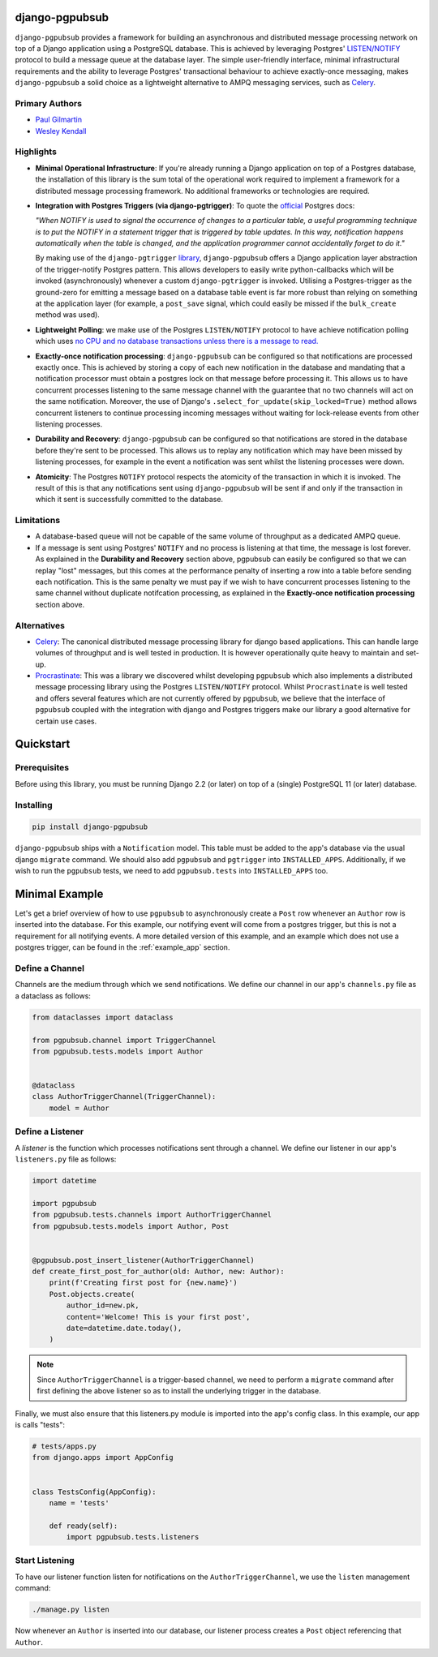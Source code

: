 django-pgpubsub
===============

``django-pgpubsub`` provides a framework for building an asynchronous
and distributed message processing network on top of a Django application
using a PostgreSQL database. This is achieved by leveraging Postgres'
`LISTEN/NOTIFY <https://www.postgresql.org/docs/current/sql-notify.html>`__
protocol to build a message queue at the database layer.
The simple user-friendly interface,
minimal infrastructural requirements and the ability to leverage Postgres'
transactional behaviour to achieve exactly-once messaging, makes
``django-pgpubsub`` a solid choice as a lightweight alternative to AMPQ
messaging services, such as
`Celery <https://docs.celeryq.dev/en/stable/search.html?q=ampq>`__.


Primary Authors
---------------
* `Paul Gilmartin <https://github.com/PaulGilmartin>`__
* `Wesley Kendall <https://github.com/wesleykendall>`__



Highlights
----------

- **Minimal Operational Infrastructure**: If you're already running a Django application
  on top of a Postgres database, the installation of this library is the sum total
  of the operational work required to implement a framework for a distributed
  message processing framework. No additional frameworks or technologies
  are required.

- **Integration with Postgres Triggers (via django-pgtrigger)**:
  To quote the `official <https://www.postgresql.org/docs/current/sql-notify.html>`__
  Postgres docs:

  *"When NOTIFY is used to signal the occurrence of changes to a particular table,
  a useful programming technique is to put the NOTIFY in a statement trigger that is triggered
  by table updates.
  In this way, notification happens automatically when the table is changed,
  and the application programmer cannot accidentally forget to do it."*

  By making use of the ``django-pgtrigger``
  `library <https://pypi.org/project/django-pgtrigger/>`__, ``django-pgpubsub``
  offers a Django application layer abstraction of the trigger-notify Postgres
  pattern. This allows developers to easily write python-callbacks which will
  be invoked (asynchronously) whenever a custom ``django-pgtrigger`` is invoked.
  Utilising a Postgres-trigger as the ground-zero for emitting a
  message based on a database table event is far more robust than relying
  on something at the application layer (for example, a ``post_save`` signal,
  which could easily be missed if the ``bulk_create`` method was used).

- **Lightweight Polling**: we make use of the Postgres ``LISTEN/NOTIFY``
  protocol to have achieve notification polling which uses
  `no CPU and no database transactions unless there is a message to read. <https://www.psycopg.org/docs/advanced.html#asynchronous-notifications>`__

- **Exactly-once notification processing**: ``django-pgpubsub`` can be configured so
  that notifications are processed exactly once. This is achieved by storing
  a copy of each new notification in the database and mandating that a notification
  processor must obtain a postgres lock on that message before processing it.
  This allows us to have concurrent processes listening to the same message channel
  with the guarantee that no two channels will act on the same notification. Moreover,
  the use of Django's ``.select_for_update(skip_locked=True)`` method allows
  concurrent listeners to continue processing incoming messages without waiting
  for lock-release events from other listening processes.

- **Durability and Recovery**: ``django-pgpubsub`` can be configured so that
  notifications are stored in the database before they're sent to be processed.
  This allows us to replay any notification which may have been missed by listening
  processes, for example in the event a notification was sent whilst the listening
  processes were down.

- **Atomicity**: The Postgres ``NOTIFY`` protocol respects the atomicity
  of the transaction in which it is invoked. The result of this is that
  any notifications sent using ``django-pgpubsub`` will be sent if and only if
  the transaction in which it sent is successfully committed to the database.



Limitations
-----------

- A database-based queue will not be capable of the same volume of throughput as a dedicated
  AMPQ queue.

- If a message is sent using Postgres' ``NOTIFY`` and no process is listening at that time,
  the message is lost forever. As explained in the **Durability and Recovery** section above,
  pgpubsub can easily be configured so that we can replay "lost" messages, but this comes at the
  performance penalty of inserting a row into a table before sending each notification. This is the same
  penalty we must pay if we wish to have concurrent processes listening to the same channel without
  duplicate notifcation processing, as explained in the **Exactly-once notification processing** section above.


Alternatives
------------

- `Celery <https://docs.celeryq.dev/en/stable/search.html?q=ampq>`__: The canonical distributed message processing library for django based applications. This can handle large volumes of throughput and is well tested in production.
  It is however operationally quite heavy to maintain and set-up.

- `Procrastinate <https://procrastinate.readthedocs.io/>`__: This was a library we discovered whilst developing ``pgpubsub`` which also implements a distributed message processing library using the Postgres ``LISTEN/NOTIFY`` protocol. Whilst ``Procrastinate`` is well tested and offers several features which are not currently offered by ``pgpubsub``, we believe that the interface of ``pgpubsub`` coupled with the integration with django and Postgres triggers make our library a good alternative for certain use cases.



Quickstart
==========


Prerequisites
-------------

Before using this library, you must be running Django 2.2 (or later) on top
of a (single) PostgreSQL 11 (or later) database.


Installing
----------

.. code-block::

    pip install django-pgpubsub

``django-pgpubsub`` ships with a ``Notification`` model. This table must
be added to the app's database via the usual django ``migrate`` command.
We should also add ``pgpubsub`` and ``pgtrigger`` into ``INSTALLED_APPS``.
Additionally, if we wish to run the ``pgpubsub`` tests, we need to add
``pgpubsub.tests`` into ``INSTALLED_APPS`` too.


Minimal Example
===============

Let's get a brief overview of how to use ``pgpubsub`` to asynchronously
create a ``Post`` row whenever an ``Author`` row is inserted into the
database. For this example, our notifying event will come from a
postgres trigger, but this is not a requirement for all notifying events.
A more detailed version of this example, and an example which
does not use a postgres trigger, can be found in the
:ref:`example_app` section.


Define a Channel
----------------

Channels are the medium through which we send notifications.
We define our channel in our app's ``channels.py`` file as a dataclass
as follows:


.. code-block:: python

    from dataclasses import dataclass

    from pgpubsub.channel import TriggerChannel
    from pgpubsub.tests.models import Author


    @dataclass
    class AuthorTriggerChannel(TriggerChannel):
        model = Author



Define a Listener
-----------------

A *listener* is the function which processes notifications sent through a channel.
We define our listener in our app's ``listeners.py`` file as follows:

.. code-block:: python

    import datetime

    import pgpubsub
    from pgpubsub.tests.channels import AuthorTriggerChannel
    from pgpubsub.tests.models import Author, Post


    @pgpubsub.post_insert_listener(AuthorTriggerChannel)
    def create_first_post_for_author(old: Author, new: Author):
        print(f'Creating first post for {new.name}')
        Post.objects.create(
            author_id=new.pk,
            content='Welcome! This is your first post',
            date=datetime.date.today(),
        )


.. note::

    Since ``AuthorTriggerChannel`` is a trigger-based channel, we need
    to perform a ``migrate`` command after first defining the above listener
    so as to install the underlying trigger in the database.

Finally, we must also ensure  that this listeners.py module is imported into the app's config
class. In this example, our app is calls "tests":

.. code-block:: python

    # tests/apps.py
    from django.apps import AppConfig


    class TestsConfig(AppConfig):
        name = 'tests'

        def ready(self):
            import pgpubsub.tests.listeners



Start Listening
---------------
To have our listener function listen for notifications on the ``AuthorTriggerChannel``,
we use the ``listen`` management command:

.. code-block::

    ./manage.py listen

Now whenever an ``Author`` is inserted into our database, our listener process creates
a ``Post`` object referencing that ``Author``.
